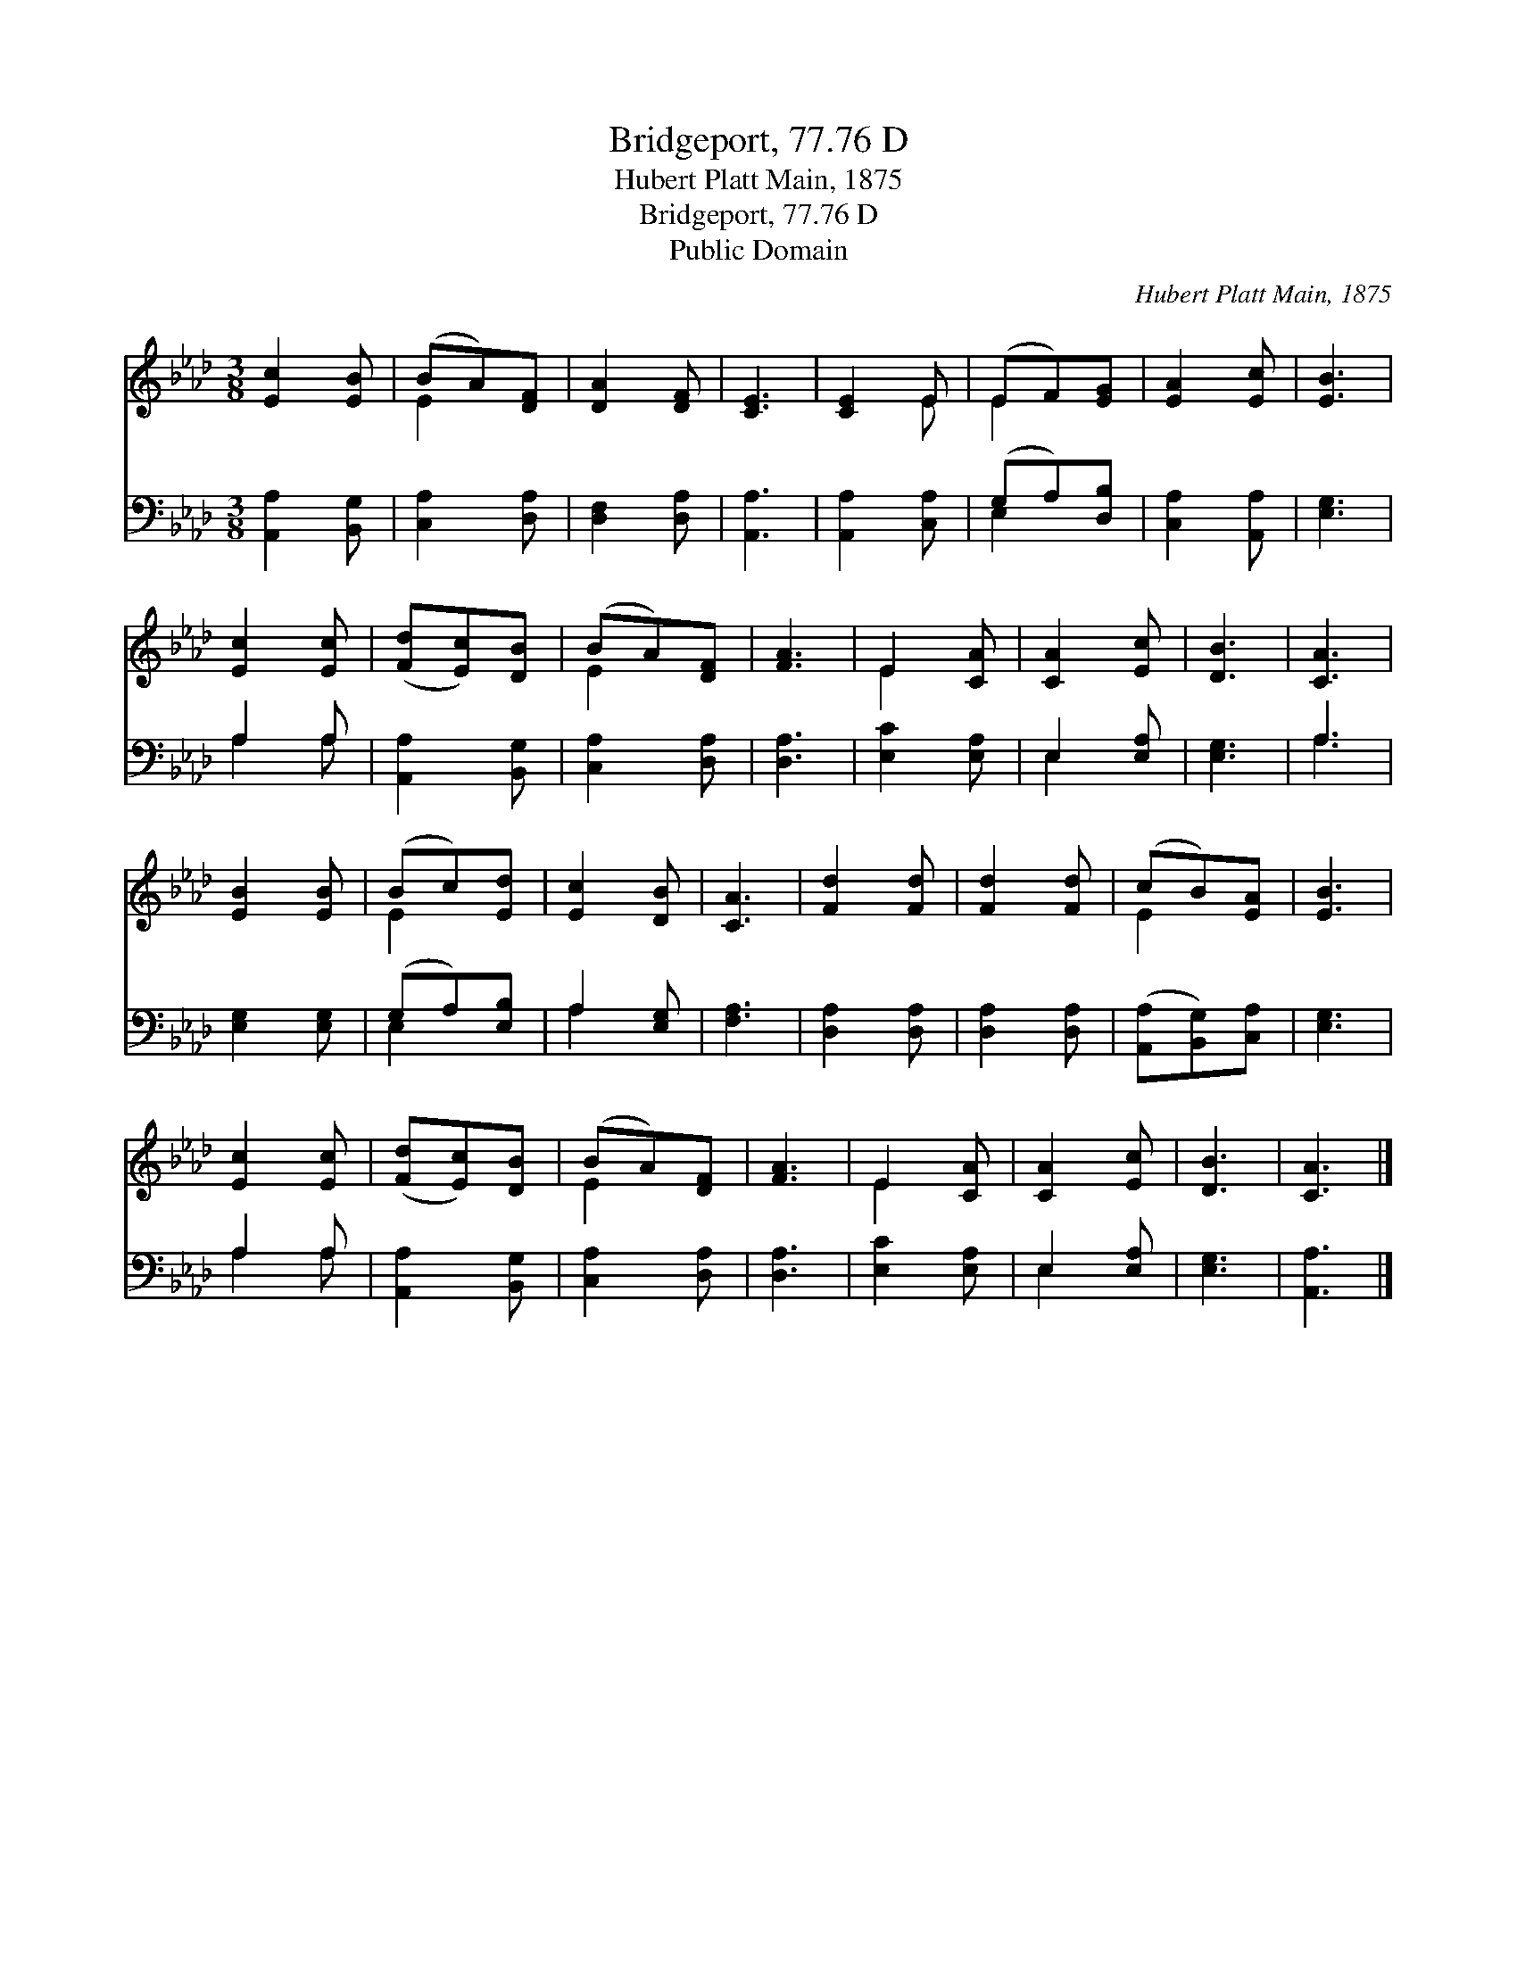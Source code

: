X:1
T:Bridgeport, 77.76 D
T:Hubert Platt Main, 1875
T:Bridgeport, 77.76 D
T:Public Domain
C:Hubert Platt Main, 1875
Z:Public Domain
%%score ( 1 2 ) ( 3 4 )
L:1/8
M:3/8
K:Ab
V:1 treble 
V:2 treble 
V:3 bass 
V:4 bass 
V:1
 [Ec]2 [EB] | (BA)[DF] | [DA]2 [DF] | [CE]3 | [CE]2 E | (EF)[EG] | [EA]2 [Ec] | [EB]3 | %8
 [Ec]2 [Ec] | ([Fd][Ec])[DB] | (BA)[DF] | [FA]3 | E2 [CA] | [CA]2 [Ec] | [DB]3 | [CA]3 | %16
 [EB]2 [EB] | (Bc)[Ed] | [Ec]2 [DB] | [CA]3 | [Fd]2 [Fd] | [Fd]2 [Fd] | (cB)[EA] | [EB]3 | %24
 [Ec]2 [Ec] | ([Fd][Ec])[DB] | (BA)[DF] | [FA]3 | E2 [CA] | [CA]2 [Ec] | [DB]3 | [CA]3 |] %32
V:2
 x3 | E2 x | x3 | x3 | x2 E | E2 x | x3 | x3 | x3 | x3 | E2 x | x3 | E2 x | x3 | x3 | x3 | x3 | %17
 E2 x | x3 | x3 | x3 | x3 | E2 x | x3 | x3 | x3 | E2 x | x3 | E2 x | x3 | x3 | x3 |] %32
V:3
 [A,,A,]2 [B,,G,] | [C,A,]2 [D,A,] | [D,F,]2 [D,A,] | [A,,A,]3 | [A,,A,]2 [C,A,] | (G,A,)[D,B,] | %6
 [C,A,]2 [A,,A,] | [E,G,]3 | A,2 A, | [A,,A,]2 [B,,G,] | [C,A,]2 [D,A,] | [D,A,]3 | [E,C]2 [E,A,] | %13
 E,2 [E,A,] | [E,G,]3 | A,3 | [E,G,]2 [E,G,] | (G,A,)[E,B,] | A,2 [E,G,] | [F,A,]3 | %20
 [D,A,]2 [D,A,] | [D,A,]2 [D,A,] | ([A,,A,][B,,G,])[C,A,] | [E,G,]3 | A,2 A, | [A,,A,]2 [B,,G,] | %26
 [C,A,]2 [D,A,] | [D,A,]3 | [E,C]2 [E,A,] | E,2 [E,A,] | [E,G,]3 | [A,,A,]3 |] %32
V:4
 x3 | x3 | x3 | x3 | x3 | E,2 x | x3 | x3 | A,2 A, | x3 | x3 | x3 | x3 | E,2 x | x3 | A,3 | x3 | %17
 E,2 x | A,2 x | x3 | x3 | x3 | x3 | x3 | A,2 A, | x3 | x3 | x3 | x3 | E,2 x | x3 | x3 |] %32

